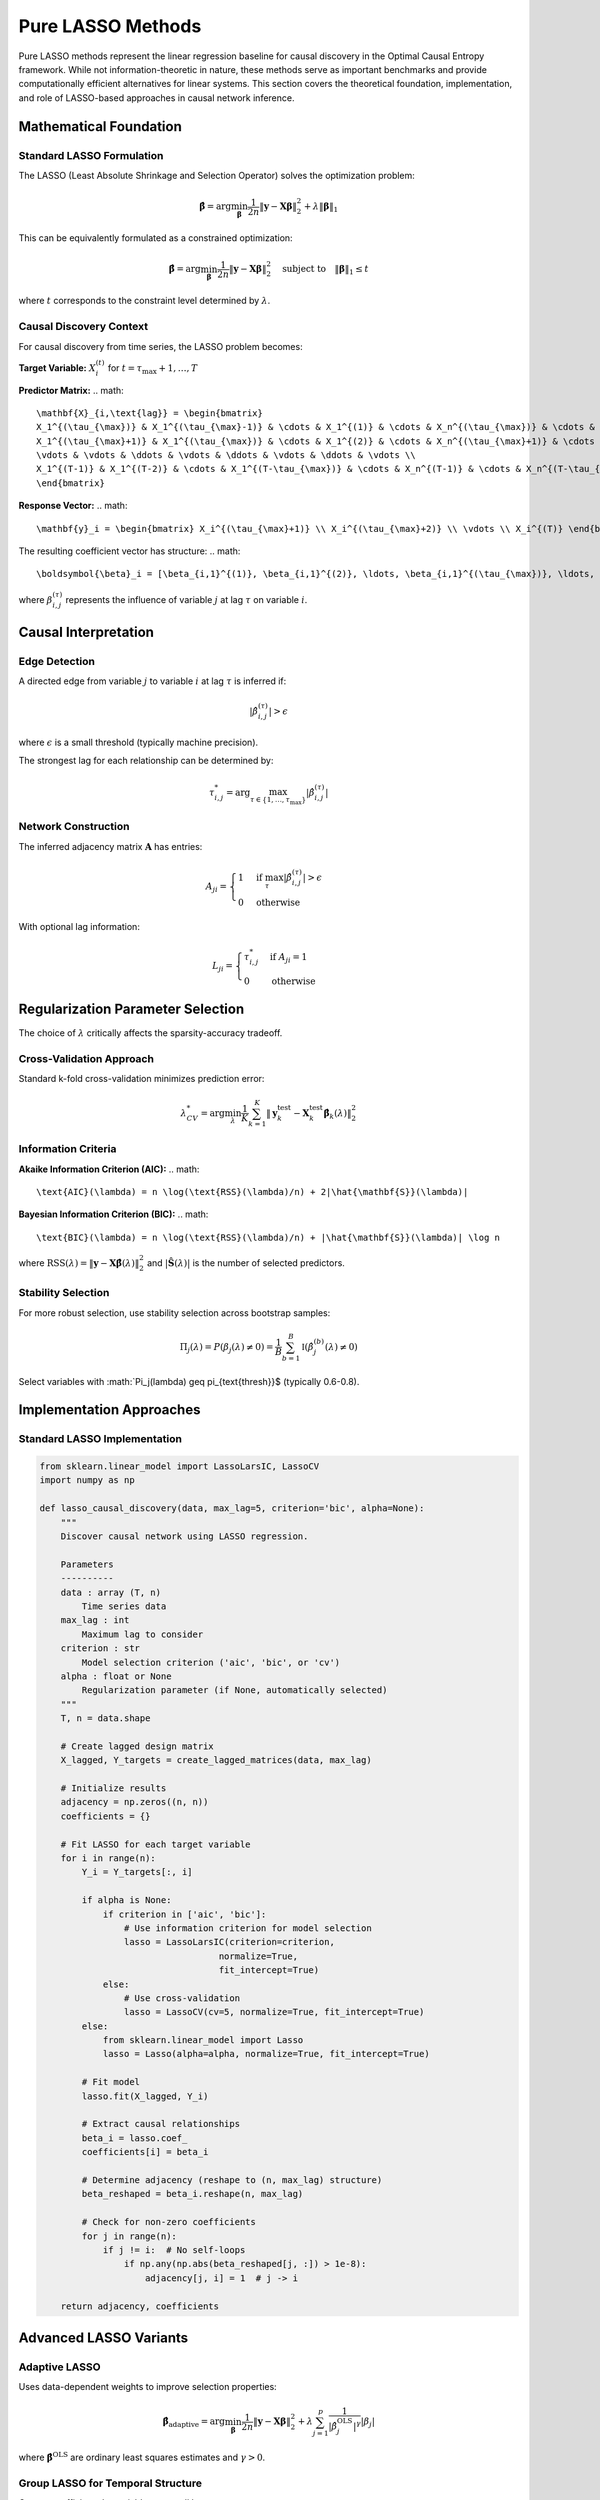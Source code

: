 =====================
Pure LASSO Methods
=====================

Pure LASSO methods represent the linear regression baseline for causal discovery in 
the Optimal Causal Entropy framework. While not information-theoretic in nature, these 
methods serve as important benchmarks and provide computationally efficient alternatives 
for linear systems. This section covers the theoretical foundation, implementation, and 
role of LASSO-based approaches in causal network inference.

Mathematical Foundation
=======================

Standard LASSO Formulation
--------------------------

The LASSO (Least Absolute Shrinkage and Selection Operator) solves the optimization problem:

.. math::

   \hat{\boldsymbol{\beta}} = \arg\min_{\boldsymbol{\beta}} \frac{1}{2n} \|\mathbf{y} - \mathbf{X}\boldsymbol{\beta}\|_2^2 + \lambda \|\boldsymbol{\beta}\|_1

This can be equivalently formulated as a constrained optimization:

.. math::

   \hat{\boldsymbol{\beta}} = \arg\min_{\boldsymbol{\beta}} \frac{1}{2n} \|\mathbf{y} - \mathbf{X}\boldsymbol{\beta}\|_2^2 \quad \text{subject to} \quad \|\boldsymbol{\beta}\|_1 \leq t

where :math:`t` corresponds to the constraint level determined by :math:`\lambda`.

Causal Discovery Context
-----------------------

For causal discovery from time series, the LASSO problem becomes:

**Target Variable:** :math:`X_i^{(t)}` for :math:`t = \tau_{\max} + 1, \ldots, T`

**Predictor Matrix:** 
.. math::

   \mathbf{X}_{i,\text{lag}} = \begin{bmatrix}
   X_1^{(\tau_{\max})} & X_1^{(\tau_{\max}-1)} & \cdots & X_1^{(1)} & \cdots & X_n^{(\tau_{\max})} & \cdots & X_n^{(1)} \\
   X_1^{(\tau_{\max}+1)} & X_1^{(\tau_{\max})} & \cdots & X_1^{(2)} & \cdots & X_n^{(\tau_{\max}+1)} & \cdots & X_n^{(2)} \\
   \vdots & \vdots & \ddots & \vdots & \ddots & \vdots & \ddots & \vdots \\
   X_1^{(T-1)} & X_1^{(T-2)} & \cdots & X_1^{(T-\tau_{\max})} & \cdots & X_n^{(T-1)} & \cdots & X_n^{(T-\tau_{\max})}
   \end{bmatrix}

**Response Vector:**
.. math::

   \mathbf{y}_i = \begin{bmatrix} X_i^{(\tau_{\max}+1)} \\ X_i^{(\tau_{\max}+2)} \\ \vdots \\ X_i^{(T)} \end{bmatrix}

The resulting coefficient vector has structure:
.. math::

   \boldsymbol{\beta}_i = [\beta_{i,1}^{(1)}, \beta_{i,1}^{(2)}, \ldots, \beta_{i,1}^{(\tau_{\max})}, \ldots, \beta_{i,n}^{(1)}, \ldots, \beta_{i,n}^{(\tau_{\max})}]^T

where :math:`\beta_{i,j}^{(\tau)}` represents the influence of variable :math:`j` at lag :math:`\tau` on variable :math:`i`.

Causal Interpretation
====================

Edge Detection
--------------

A directed edge from variable :math:`j` to variable :math:`i` at lag :math:`\tau` is inferred if:

.. math::

   |\hat{\beta}_{i,j}^{(\tau)}| > \epsilon

where :math:`\epsilon` is a small threshold (typically machine precision).

The strongest lag for each relationship can be determined by:

.. math::

   \tau_{i,j}^* = \arg\max_{\tau \in \{1,\ldots,\tau_{\max}\}} |\hat{\beta}_{i,j}^{(\tau)}|

Network Construction
-------------------

The inferred adjacency matrix :math:`\mathbf{A}` has entries:

.. math::

   A_{ji} = \begin{cases}
   1 & \text{if } \max_\tau |\hat{\beta}_{i,j}^{(\tau)}| > \epsilon \\
   0 & \text{otherwise}
   \end{cases}

With optional lag information:

.. math::

   L_{ji} = \begin{cases}
   \tau_{i,j}^* & \text{if } A_{ji} = 1 \\
   0 & \text{otherwise}
   \end{cases}

Regularization Parameter Selection
==================================

The choice of :math:`\lambda` critically affects the sparsity-accuracy tradeoff.

Cross-Validation Approach
-------------------------

Standard k-fold cross-validation minimizes prediction error:

.. math::

   \lambda^*_{CV} = \arg\min_\lambda \frac{1}{K} \sum_{k=1}^K \|\mathbf{y}_k^{\text{test}} - \mathbf{X}_k^{\text{test}}\hat{\boldsymbol{\beta}}_k(\lambda)\|_2^2

Information Criteria
--------------------

**Akaike Information Criterion (AIC):**
.. math::

   \text{AIC}(\lambda) = n \log(\text{RSS}(\lambda)/n) + 2|\hat{\mathbf{S}}(\lambda)|

**Bayesian Information Criterion (BIC):**
.. math::

   \text{BIC}(\lambda) = n \log(\text{RSS}(\lambda)/n) + |\hat{\mathbf{S}}(\lambda)| \log n

where :math:`\text{RSS}(\lambda) = \|\mathbf{y} - \mathbf{X}\hat{\boldsymbol{\beta}}(\lambda)\|_2^2` and 
:math:`|\hat{\mathbf{S}}(\lambda)|` is the number of selected predictors.

Stability Selection
-------------------

For more robust selection, use stability selection across bootstrap samples:

.. math::

   \Pi_j(\lambda) = P(\beta_j(\lambda) \neq 0) = \frac{1}{B} \sum_{b=1}^B \mathbb{I}(\hat{\beta}_j^{(b)}(\lambda) \neq 0)

Select variables with :math:`\Pi_j(\lambda) \geq \pi_{\text{thresh}}$ (typically 0.6-0.8).

Implementation Approaches
=========================

Standard LASSO Implementation
-----------------------------

.. code-block:: python

   from sklearn.linear_model import LassoLarsIC, LassoCV
   import numpy as np
   
   def lasso_causal_discovery(data, max_lag=5, criterion='bic', alpha=None):
       """
       Discover causal network using LASSO regression.
       
       Parameters
       ----------
       data : array (T, n)
           Time series data
       max_lag : int
           Maximum lag to consider
       criterion : str
           Model selection criterion ('aic', 'bic', or 'cv')
       alpha : float or None
           Regularization parameter (if None, automatically selected)
       """
       T, n = data.shape
       
       # Create lagged design matrix
       X_lagged, Y_targets = create_lagged_matrices(data, max_lag)
       
       # Initialize results
       adjacency = np.zeros((n, n))
       coefficients = {}
       
       # Fit LASSO for each target variable
       for i in range(n):
           Y_i = Y_targets[:, i]
           
           if alpha is None:
               if criterion in ['aic', 'bic']:
                   # Use information criterion for model selection
                   lasso = LassoLarsIC(criterion=criterion, 
                                     normalize=True, 
                                     fit_intercept=True)
               else:
                   # Use cross-validation
                   lasso = LassoCV(cv=5, normalize=True, fit_intercept=True)
           else:
               from sklearn.linear_model import Lasso
               lasso = Lasso(alpha=alpha, normalize=True, fit_intercept=True)
           
           # Fit model
           lasso.fit(X_lagged, Y_i)
           
           # Extract causal relationships
           beta_i = lasso.coef_
           coefficients[i] = beta_i
           
           # Determine adjacency (reshape to (n, max_lag) structure)
           beta_reshaped = beta_i.reshape(n, max_lag)
           
           # Check for non-zero coefficients
           for j in range(n):
               if j != i:  # No self-loops
                   if np.any(np.abs(beta_reshaped[j, :]) > 1e-8):
                       adjacency[j, i] = 1  # j -> i
       
       return adjacency, coefficients

Advanced LASSO Variants
======================

Adaptive LASSO
--------------

Uses data-dependent weights to improve selection properties:

.. math::

   \hat{\boldsymbol{\beta}}_{\text{adaptive}} = \arg\min_{\boldsymbol{\beta}} \frac{1}{2n} \|\mathbf{y} - \mathbf{X}\boldsymbol{\beta}\|_2^2 + \lambda \sum_{j=1}^p \frac{1}{|\hat{\beta}_j^{\text{OLS}}|^\gamma} |\beta_j|

where :math:`\hat{\boldsymbol{\beta}}^{\text{OLS}}` are ordinary least squares estimates and :math:`\gamma > 0`.

Group LASSO for Temporal Structure
----------------------------------

Groups coefficients by variable across all lags:

.. math::

   \hat{\boldsymbol{\beta}}_{\text{group}} = \arg\min_{\boldsymbol{\beta}} \frac{1}{2n} \|\mathbf{y} - \mathbf{X}\boldsymbol{\beta}\|_2^2 + \lambda \sum_{j=1}^n \|\boldsymbol{\beta}_j\|_2

where :math:`\boldsymbol{\beta}_j = [\beta_{j}^{(1)}, \ldots, \beta_{j}^{(\tau_{\max})}]^T` contains all lag coefficients for variable :math:`j`.

Elastic Net
-----------

Combines L1 and L2 penalties:

.. math::

   \hat{\boldsymbol{\beta}}_{\text{enet}} = \arg\min_{\boldsymbol{\beta}} \frac{1}{2n} \|\mathbf{y} - \mathbf{X}\boldsymbol{\beta}\|_2^2 + \lambda_1 \|\boldsymbol{\beta}\|_1 + \lambda_2 \|\boldsymbol{\beta}\|_2^2

This addresses multicollinearity issues common in time series data.

Theoretical Properties
=====================

Consistency and Oracle Properties
---------------------------------

Under appropriate conditions, LASSO achieves:

**Selection Consistency:** 
.. math::
   P(\hat{\mathbf{S}} = \mathbf{S}_{\text{true}}) \to 1 \text{ as } n \to \infty

**Parameter Consistency:**
.. math::
   \|\hat{\boldsymbol{\beta}} - \boldsymbol{\beta}_{\text{true}}\|_2 = O_p(\sqrt{s \log p / n})

where :math:`s = |\mathbf{S}_{\text{true}}|` is the true sparsity level.

Conditions for Consistency
--------------------------

Key assumptions for theoretical guarantees:

1. **Restricted Eigenvalue Condition:** 
   .. math::
      \inf_{\boldsymbol{\delta} \in \mathcal{C}_s} \frac{\|\mathbf{X}\boldsymbol{\delta}\|_2^2}{n\|\boldsymbol{\delta}\|_2^2} \geq \phi_{\min} > 0

2. **Sparsity:** :math:`s = o(n / \log p)`

3. **Signal Strength:** :math:`\min_{j \in \mathbf{S}_{\text{true}}} |\beta_j| \geq c\sqrt{\log p / n}`

4. **Regularization Choice:** :math:`\lambda \asymp \sqrt{\log p / n}`

Advantages and Limitations
=========================

Advantages
----------

1. **Computational Efficiency:** Fast algorithms (coordinate descent, LARS)
2. **High-Dimensional Capability:** Handles :math:`p >> n` scenarios
3. **Theoretical Guarantees:** Well-established consistency theory
4. **Interpretability:** Sparse solutions with clear coefficients
5. **Software Maturity:** Robust, well-tested implementations
6. **Automatic Selection:** Built-in variable selection
7. **Scalability:** Efficient for very large datasets

Limitations
-----------

1. **Linearity Assumption:** Cannot detect nonlinear relationships
2. **Correlation Issues:** May select arbitrary variables from correlated groups
3. **Causal Interpretation:** Linear coefficients ≠ causal relationships
4. **Temporal Assumptions:** Assumes stationary, linear dynamics
5. **No Significance Testing:** No built-in statistical testing framework
6. **Parameter Sensitivity:** Results depend heavily on :math:`\lambda` choice

Comparison with Information-Theoretic Methods
=============================================

.. list-table:: Method Comparison
   :widths: 20 25 25 30
   :header-rows: 1

   * - Aspect
     - LASSO
     - Standard oCSE
     - Information LASSO
   * - Relationship Type
     - Linear only
     - Linear + Nonlinear
     - Mixed
   * - Computational Speed
     - Very Fast
     - Slow
     - Moderate
   * - High Dimensions
     - Excellent
     - Limited
     - Good
   * - Statistical Testing
     - Limited
     - Rigorous
     - Developing
   * - Theoretical Foundation
     - Mature
     - Strong (IT)
     - Emerging
   * - Implementation
     - Simple
     - Complex
     - Moderate

When to Use LASSO Methods
========================

Recommended Scenarios
--------------------

1. **Linear Systems:** When relationships are primarily linear
2. **High-Dimensional Data:** :math:`p >> n` scenarios
3. **Computational Constraints:** Limited time/resources
4. **Baseline Analysis:** Initial exploration before sophisticated methods
5. **Benchmarking:** Comparison standard for other methods
6. **Large-Scale Systems:** Very large :math:`n`, :math:`p`, or :math:`T`
7. **Real-Time Applications:** When fast inference is required

Avoid When
----------

1. **Nonlinear Systems:** Complex, nonlinear relationships dominate
2. **Small-Scale Problems:** Information-theoretic methods are feasible
3. **Causal Rigor Required:** Need formal causal guarantees
4. **Heterogeneous Data:** Mixed data types or distributions

Best Practices
==============

Preprocessing
------------

1. **Standardization:** Center and scale variables to unit variance
2. **Stationarity:** Check and ensure stationarity (differencing if needed)
3. **Outlier Detection:** Remove or robust handling of outliers
4. **Missing Data:** Imputation or removal strategies

Model Selection
--------------

1. **Cross-Validation:** Use time series aware CV (e.g., time series split)
2. **Information Criteria:** BIC for conservative selection, AIC for liberal
3. **Stability Selection:** For robust variable selection
4. **Path Analysis:** Examine full regularization path

Post-Processing
--------------

1. **Lag Consolidation:** Combine multiple lags of same variable
2. **Significance Assessment:** Bootstrap or permutation-based confidence intervals
3. **Network Validation:** Compare with known relationships or other methods
4. **Robustness Checks:** Sensitivity analysis across parameter choices

Example Analysis
===============

.. code-block:: python

   import numpy as np
   import matplotlib.pyplot as plt
   from sklearn.linear_model import LassoLarsIC
   
   def analyze_lasso_path(data, target_var=0, max_lag=5):
       """Analyze LASSO regularization path for causal discovery."""
       
       # Prepare data
       X_lagged, Y_targets = create_lagged_matrices(data, max_lag)
       Y_target = Y_targets[:, target_var]
       
       # Fit LASSO path
       lasso = LassoLarsIC(criterion='bic', fit_intercept=True, normalize=True)
       lasso.fit(X_lagged, Y_target)
       
       # Extract selected variables
       selected_vars = np.where(lasso.coef_ != 0)[0]
       n_vars = data.shape[1]
       
       # Map back to (variable, lag) pairs
       selected_relationships = []
       for idx in selected_vars:
           var_idx = idx // max_lag
           lag_idx = idx % max_lag + 1  # lag starts from 1
           coeff = lasso.coef_[idx]
           selected_relationships.append((var_idx, lag_idx, coeff))
       
       # Print results
       print(f"Target Variable: {target_var}")
       print(f"Selected Relationships:")
       for var_idx, lag, coeff in selected_relationships:
           print(f"  Variable {var_idx} at lag {lag}: {coeff:.4f}")
       
       return selected_relationships, lasso

Integration with oCSE Framework
==============================

LASSO methods are integrated into the oCSE framework as:

1. **Baseline Comparison:** Standard benchmark for evaluation
2. **Initial Screening:** Fast preliminary variable selection  
3. **High-Dimensional Preprocessing:** Dimension reduction before oCSE
4. **Hybrid Approaches:** Combined with information-theoretic methods
5. **Validation Tool:** Cross-validation of oCSE results

Future Directions
================

Research Areas
-------------

1. **Nonlinear Extensions:** Kernel LASSO, neural network regularization
2. **Causal LASSO:** Explicit causal objective functions
3. **Time Series Adaptations:** Specialized methods for temporal data
4. **Robust Variants:** Methods robust to outliers and model misspecification
5. **Bayesian LASSO:** Uncertainty quantification in variable selection

Methodological Improvements
---------------------------

1. **Adaptive Regularization:** Data-driven :math:`\lambda` selection
2. **Group Structures:** Better handling of temporal and cross-sectional grouping
3. **Multi-Task Learning:** Joint learning across multiple target variables
4. **Online Methods:** Streaming/online causal discovery
5. **Distributed Computing:** Scalable implementations for massive datasets

Conclusion
==========

Pure LASSO methods provide a valuable computational and theoretical foundation for 
causal discovery in the oCSE framework. While limited to linear relationships, they 
offer unmatched computational efficiency and theoretical guarantees that make them 
essential tools for:

- High-dimensional problems where information-theoretic methods are infeasible
- Baseline comparisons and method evaluation
- Initial screening in large-scale analyses
- Systems where linear relationships dominate

The integration of LASSO methods with information-theoretic approaches represents a 
promising direction for combining computational efficiency with the ability to detect 
complex, nonlinear relationships. Understanding both approaches and their appropriate 
application domains is crucial for effective causal discovery in practice.